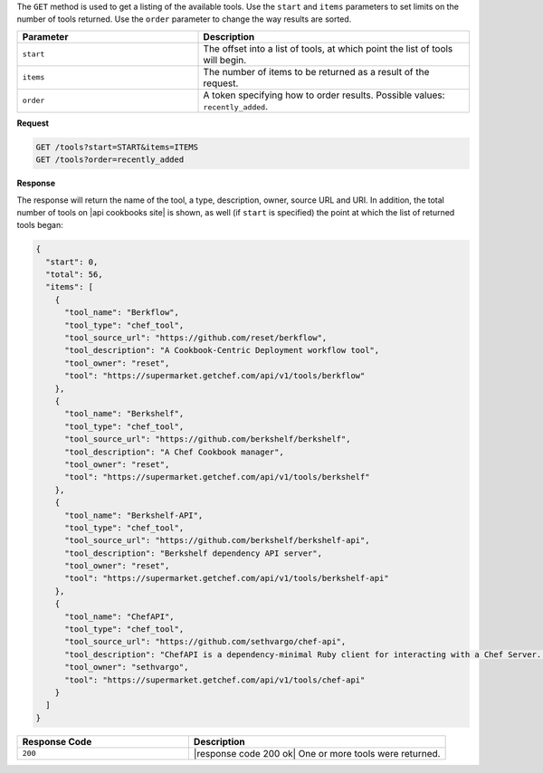 .. The contents of this file are included in multiple topics.
.. This file should not be changed in a way that hinders its ability to appear in multiple documentation sets.

The ``GET`` method is used to get a listing of the available tools. Use the ``start`` and ``items`` parameters to set limits on the number of tools returned. Use the ``order`` parameter to change the way results are sorted.

.. list-table::
   :widths: 200 300
   :header-rows: 1

   * - Parameter
     - Description
   * - ``start``
     - The offset into a list of tools, at which point the list of tools will begin.
   * - ``items``
     - The number of items to be returned as a result of the request.
   * - ``order``
     - A token specifying how to order results. Possible values: ``recently_added``.

**Request**

.. code-block:: xml

   GET /tools?start=START&items=ITEMS
   GET /tools?order=recently_added

**Response**

The response will return the name of the tool, a type, description, owner, source URL and URI. In addition, the total number of tools on |api cookbooks site| is shown, as well (if ``start`` is specified) the point at which the list of returned tools began:

.. code-block:: ruby

    {
      "start": 0,
      "total": 56,
      "items": [
        {
          "tool_name": "Berkflow",
          "tool_type": "chef_tool",
          "tool_source_url": "https://github.com/reset/berkflow",
          "tool_description": "A Cookbook-Centric Deployment workflow tool",
          "tool_owner": "reset",
          "tool": "https://supermarket.getchef.com/api/v1/tools/berkflow"
        },
        {
          "tool_name": "Berkshelf",
          "tool_type": "chef_tool",
          "tool_source_url": "https://github.com/berkshelf/berkshelf",
          "tool_description": "A Chef Cookbook manager",
          "tool_owner": "reset",
          "tool": "https://supermarket.getchef.com/api/v1/tools/berkshelf"
        },
        {
          "tool_name": "Berkshelf-API",
          "tool_type": "chef_tool",
          "tool_source_url": "https://github.com/berkshelf/berkshelf-api",
          "tool_description": "Berkshelf dependency API server",
          "tool_owner": "reset",
          "tool": "https://supermarket.getchef.com/api/v1/tools/berkshelf-api"
        },
        {
          "tool_name": "ChefAPI",
          "tool_type": "chef_tool",
          "tool_source_url": "https://github.com/sethvargo/chef-api",
          "tool_description": "ChefAPI is a dependency-minimal Ruby client for interacting with a Chef Server. It adopts many patterns and principles from Rails",
          "tool_owner": "sethvargo",
          "tool": "https://supermarket.getchef.com/api/v1/tools/chef-api"
        }
      ]
    }

.. list-table::
   :widths: 200 300
   :header-rows: 1

   * - Response Code
     - Description
   * - ``200``
     - |response code 200 ok| One or more tools were returned.

